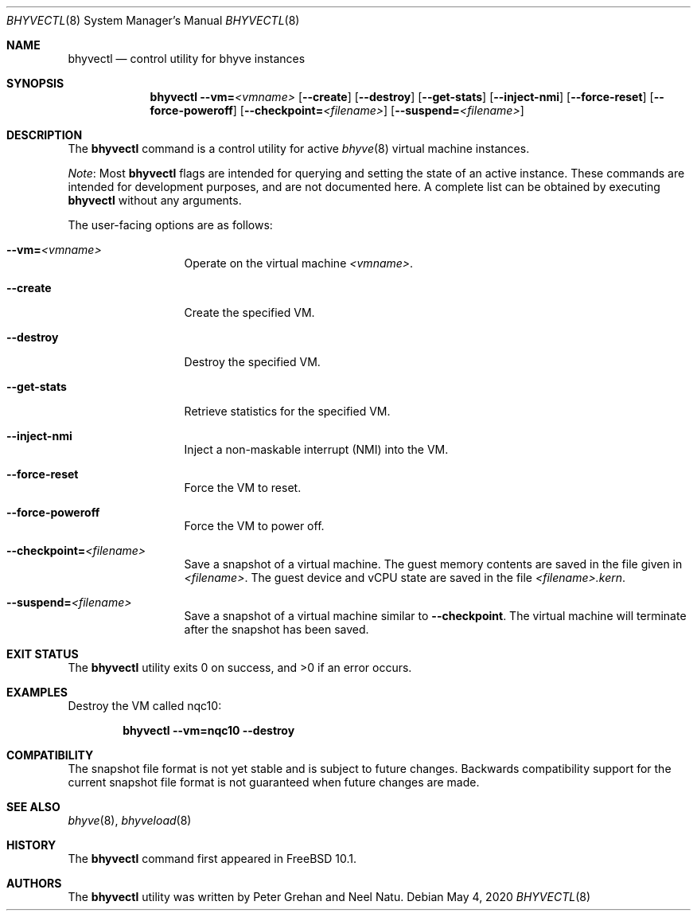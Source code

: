 .\" Copyright (c) 2015 Christian Brueffer
.\" All rights reserved.
.\"
.\" Redistribution and use in source and binary forms, with or without
.\" modification, are permitted provided that the following conditions
.\" are met:
.\" 1. Redistributions of source code must retain the above copyright
.\"    notice, this list of conditions and the following disclaimer.
.\" 2. Redistributions in binary form must reproduce the above copyright
.\"    notice, this list of conditions and the following disclaimer in the
.\"    documentation and/or other materials provided with the distribution.
.\"
.\" THIS SOFTWARE IS PROVIDED BY THE AUTHOR AND CONTRIBUTORS ``AS IS'' AND
.\" ANY EXPRESS OR IMPLIED WARRANTIES, INCLUDING, BUT NOT LIMITED TO, THE
.\" IMPLIED WARRANTIES OF MERCHANTABILITY AND FITNESS FOR A PARTICULAR PURPOSE
.\" ARE DISCLAIMED.  IN NO EVENT SHALL THE AUTHOR OR CONTRIBUTORS BE LIABLE
.\" FOR ANY DIRECT, INDIRECT, INCIDENTAL, SPECIAL, EXEMPLARY, OR CONSEQUENTIAL
.\" DAMAGES (INCLUDING, BUT NOT LIMITED TO, PROCUREMENT OF SUBSTITUTE GOODS
.\" OR SERVICES; LOSS OF USE, DATA, OR PROFITS; OR BUSINESS INTERRUPTION)
.\" HOWEVER CAUSED AND ON ANY THEORY OF LIABILITY, WHETHER IN CONTRACT, STRICT
.\" LIABILITY, OR TORT (INCLUDING NEGLIGENCE OR OTHERWISE) ARISING IN ANY WAY
.\" OUT OF THE USE OF THIS SOFTWARE, EVEN IF ADVISED OF THE POSSIBILITY OF
.\" SUCH DAMAGE.
.\"
.\" $NQC$
.\"
.Dd May 4, 2020
.Dt BHYVECTL 8
.Os
.Sh NAME
.Nm bhyvectl
.Nd "control utility for bhyve instances"
.Sh SYNOPSIS
.Nm
.Fl -vm= Ns Ar <vmname>
.Op Fl -create
.Op Fl -destroy
.Op Fl -get-stats
.Op Fl -inject-nmi
.Op Fl -force-reset
.Op Fl -force-poweroff
.Op Fl -checkpoint= Ns Ar <filename>
.Op Fl -suspend= Ns Ar <filename>
.Sh DESCRIPTION
The
.Nm
command is a control utility for active
.Xr bhyve 8
virtual machine instances.
.Pp
.Em Note :
Most
.Nm
flags are intended for querying and setting the state of an active instance.
These commands are intended for development purposes, and are not documented here.
A complete list can be obtained by executing
.Nm
without any arguments.
.Pp
The user-facing options are as follows:
.Bl -tag -width ".Fl d Ar argument"
.It Fl -vm= Ns Ar <vmname>
Operate on the virtual machine
.Ar <vmname> .
.It Fl -create
Create the specified VM.
.It Fl -destroy
Destroy the specified VM.
.It Fl -get-stats
Retrieve statistics for the specified VM.
.It Fl -inject-nmi
Inject a non-maskable interrupt (NMI) into the VM.
.It Fl -force-reset
Force the VM to reset.
.It Fl -force-poweroff
Force the VM to power off.
.It Fl -checkpoint= Ns Ar <filename>
Save a snapshot of a virtual machine.
The guest memory contents are saved in the file given in
.Ar <filename> .
The guest device and vCPU state are saved in the file
.Ar <filename>.kern .
.It Fl -suspend= Ns Ar <filename>
Save a snapshot of a virtual machine similar to
.Fl -checkpoint .
The virtual machine will terminate after the snapshot has been
saved.
.El
.Sh EXIT STATUS
.Ex -std
.Sh EXAMPLES
Destroy the VM called nqc10:
.Pp
.Dl "bhyvectl --vm=nqc10 --destroy"
.Sh COMPATIBILITY
The snapshot file format is not yet stable and is subject to future changes.
Backwards compatibility support for the current snapshot file format is not
guaranteed when future changes are made.
.Sh SEE ALSO
.Xr bhyve 8 ,
.Xr bhyveload 8
.Sh HISTORY
The
.Nm
command first appeared in
.Fx 10.1 .
.Sh AUTHORS
.An -nosplit
The
.Nm
utility was written by
.An Peter Grehan
and
.An Neel Natu .
